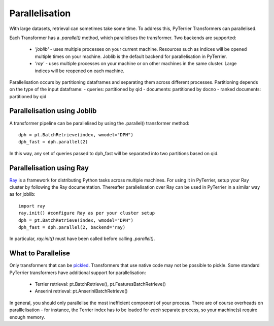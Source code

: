 Parallelisation
---------------

With large datasets, retrieval can sometimes take some time. To address this, PyTerrier Transformers can parallelised.

Each Transformer has a `.parallel()` method, which parallelises the transformer.  Two backends are supported:

 - `'joblib'` - uses multiple processes on your current machine. Resources such as indices will be opened multiple times on your machine. Joblib is the default backend for parallelisation in PyTerrier.
 - `'ray'` - uses multiple processes on your machine or on other machines in the same cluster. Large indices will be reopened on each machine.

Parallelisation occurs by partitioning dataframes and separating them across different processes. Partitioning depends on the type
of the input dataframe:
- queries: partitioned by qid
- documents: partitioned by docno
- ranked documents: partitioned by qid

Parallelisation using Joblib
============================

A transformer pipeline can be parallelised by using the .parallel() transformer method::

    dph = pt.BatchRetrieve(index, wmodel="DPH")
    dph_fast = dph.parallel(2)

In this way, any set of queries passed to dph_fast will be separated into two partitions based on qid.

Parallelisation using Ray
=========================

`Ray <https://ray.io>`_ is a framework for distributing Python tasks across multiple machines. For using it in PyTerrier,
setup your Ray cluster by following the Ray documentation.  Thereafter parallelisation over Ray can be used in PyTerrier in 
a similar way as for joblib::

    import ray
    ray.init() #configure Ray as per your cluster setup
    dph = pt.BatchRetrieve(index, wmodel="DPH")
    dph_fast = dph.parallel(2, backend='ray)

In particular, `ray.init()` must have been called before calling `.parallel()`.

What to Parallelise
===================

Only transformers that can be `pickled <https://docs.python.org/3/library/pickle.html>`_. Transformers that use native code
may not be possible to pickle. Some standard PyTerrier transformers have additional support for parallelisation:

 - Terrier retrieval: pt.BatchRetrieve(), pt.FeaturesBatchRetrieve()
 - Anserini retrieval: pt.AnseriniBatchRetrieve()

In general, you should only parallelise the most inefficient component of your process. There are of course overheads on 
paralllelisation - for instance, the Terrier index has to be loaded for *each* separate process, so your machine(s) require
enough memory.
